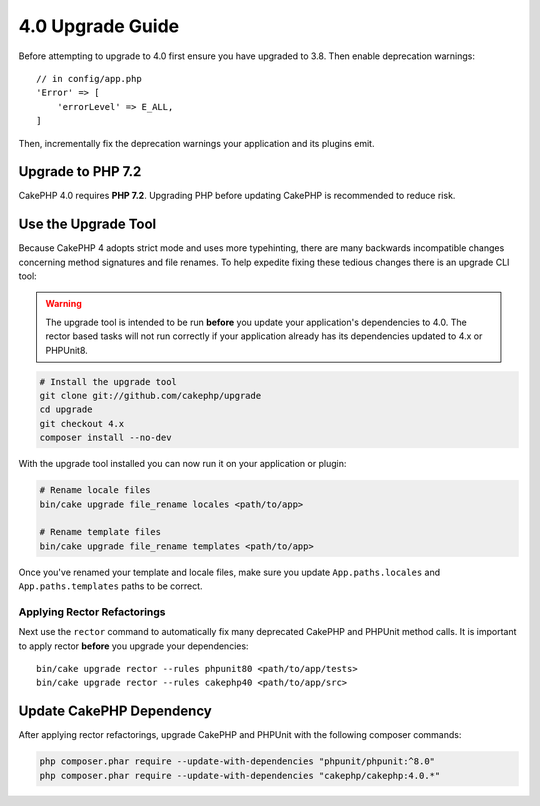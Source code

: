 4.0 Upgrade Guide
#################

Before attempting to upgrade to 4.0 first ensure you have upgraded to 3.8. Then
enable deprecation warnings::

    // in config/app.php
    'Error' => [
        'errorLevel' => E_ALL,
    ]

Then, incrementally fix the deprecation warnings your application and its
plugins emit.

Upgrade to PHP 7.2
==================

CakePHP 4.0 requires **PHP 7.2**. Upgrading PHP before updating CakePHP is
recommended to reduce risk.

Use the Upgrade Tool
====================

Because CakePHP 4 adopts strict mode and uses more typehinting, there are many
backwards incompatible changes concerning method signatures and file renames.
To help expedite fixing these tedious changes there is an upgrade CLI tool:


.. warning::
    The upgrade tool is intended to be run **before** you update your
    application's dependencies to 4.0. The rector based tasks will not run
    correctly if your application already has its dependencies updated to 4.x or
    PHPUnit8.

.. code-block:: bash

    # Install the upgrade tool
    git clone git://github.com/cakephp/upgrade
    cd upgrade
    git checkout 4.x
    composer install --no-dev

With the upgrade tool installed you can now run it on your application or
plugin:

.. code-block:: bash

    # Rename locale files
    bin/cake upgrade file_rename locales <path/to/app>

    # Rename template files
    bin/cake upgrade file_rename templates <path/to/app>

Once you've renamed your template and locale files, make sure you update
``App.paths.locales`` and ``App.paths.templates`` paths to be correct.

Applying Rector Refactorings
----------------------------

Next use the ``rector`` command to automatically fix many deprecated CakePHP and
PHPUnit method calls. It is important to apply rector **before** you upgrade
your dependencies::

    bin/cake upgrade rector --rules phpunit80 <path/to/app/tests>
    bin/cake upgrade rector --rules cakephp40 <path/to/app/src>

Update CakePHP Dependency
=========================

After applying rector refactorings, upgrade CakePHP and PHPUnit with the following
composer commands:

.. code-block:: bash

    php composer.phar require --update-with-dependencies "phpunit/phpunit:^8.0"
    php composer.phar require --update-with-dependencies "cakephp/cakephp:4.0.*"
